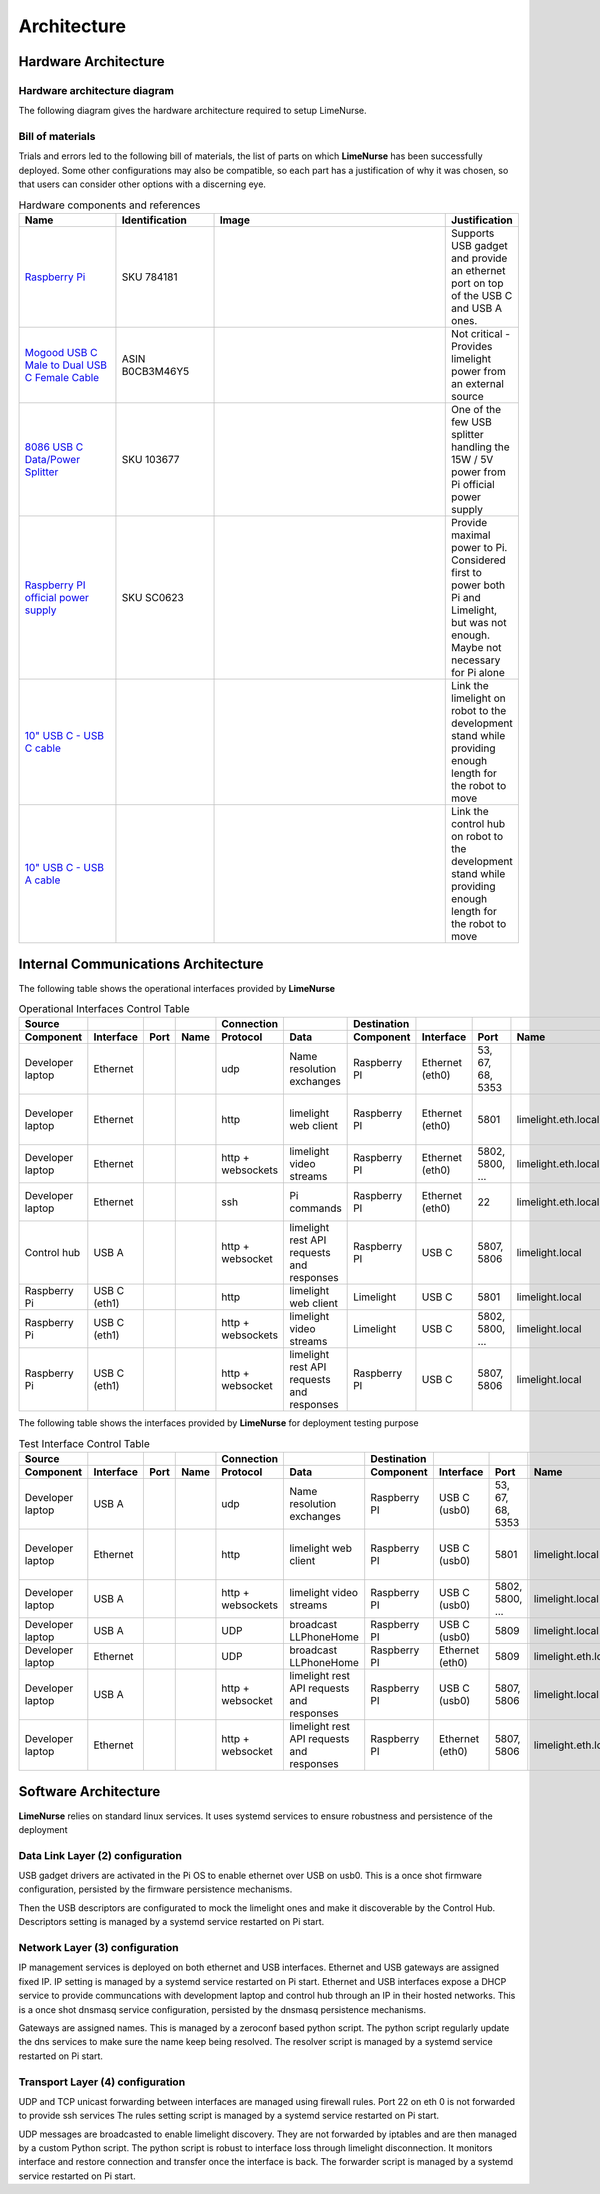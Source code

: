 
Architecture
============

Hardware Architecture
---------------------

Hardware architecture diagram
~~~~~~~~~~~~~~~~~~~~~~~~~~~~~

The following diagram gives the hardware architecture required to setup LimeNurse.

.. image:: images/hardware-architecture.png
   :alt: Hardware architecture
   :width: 800

Bill of materials
~~~~~~~~~~~~~~~~~

Trials and errors led to the following bill of materials, the list of parts on which **LimeNurse** has been successfully deployed.
Some other configurations may also be compatible, so each part has a justification of why it was chosen, so that users can consider other options with a discerning eye.

.. list-table:: Hardware components and references
   :widths: 20 20 50 10
   :header-rows: 1

   * - Name
     - Identification
     - Image
     - Justification
   * - `Raspberry Pi`_ 
     - SKU 784181
     - .. image:: images/pi5.png
          :width: 120
     - Supports USB gadget and provide an ethernet port on top of the USB C and USB A ones.
   * - `Mogood USB C Male to Dual USB C Female Cable`_ 
     - ASIN B0CB3M46Y5
     - .. image:: images/limelight-splitter.png
          :width: 120
     - Not critical - Provides limelight power from an external source
   * - `8086 USB C Data/Power Splitter`_ 
     - SKU 103677
     - .. image:: images/pi-splitter.png
          :width: 120
     - One of the few USB splitter handling the 15W / 5V power from Pi official power supply
   * - `Raspberry PI official power supply`_
     - SKU SC0623
     - .. image:: images/power.png
          :width: 120
     - Provide maximal power to Pi. Considered first to power both Pi and Limelight, but was not enough. Maybe not necessary for Pi alone
   * - `10" USB C - USB C cable`_
     - 
     - .. image:: images/cableCC.png
          :width: 120
     - Link the limelight on robot to the development stand while providing enough length for the robot to move
   * - `10" USB C - USB A cable`_
     - 
     - .. image:: images/cableCA.png
          :width: 120
     - Link the control hub on robot to the development stand while providing enough length for the robot to move

.. _`Raspberry Pi`: https://www.raspberrypi.com
.. _`Mogood USB C Male to Dual USB C Female Cable`: https://www.amazon.com/MOGOOD-Splitter-Adapter-Monitor-Charging/dp/B0CB3M46Y5/ref=asc_df_B0CB3M46Y5?mcid=cd76c850e7fc3868abd8b788f2979969&hvocijid=8809277218558578786-B0CB3M46Y5-&hvexpln=73&tag=hyprod-20&linkCode=df0&hvadid=721245378154&hvpos=&hvnetw=g&hvrand=8809277218558578786&hvpone=&hvptwo=&hvqmt=&hvdev=c&hvdvcmdl=&hvlocint=&hvlocphy=9004214&hvtargid=pla-2281435179098&th=1
.. _`8086 USB C Data/Power Splitter`: https://thepihut.com/products/usb-c-data-power-splitter
.. _`Raspberry PI official power supply`: https://www.raspberrypi.com/products/raspberry-pi-universal-power-supply/
.. _`10" USB C - USB C cable`: https://www.amazon.com/Durcord-Upgarded-Charging-Charger-Compatible/dp/B0CJHVS2ND?th=1
.. _`10" USB C - USB A cable`: https://www.amazon.com/Besgoods-Charger-Charging-Compatible-G7-2Pack/dp/B0B6F9DVZ3/ref=sr_1_1?crid=R2FS0C3SQ3PZ&dib=eyJ2IjoiMSJ9.D4dG9gukQqLuT6eezXZoL4X4fdRPpepyDNXhb3k-oD1pQphYd8ZElsUQ_vfgsEoMiBrsdtkIKDNxQTDjE7NVSZZtR2gqxVm1qPTF6di59jAuge7vmaEFF5TSZTpGpMO9eySv9ZVysH9KEE29dteXyW4UpH9cfhOMRdIQrTMLJ90hE6VM74kBORd348jd9ffCoI00FmnIuKiZvuTbxuASJ_9feBdoGNJS9hAdQY8xU3rsbBaewUJM0MQPCQGeiybA7xj0nLgP0Q3iRSC7HLs4lUBy4A9Qw35cu1yfMVvNaeY.scAzlwNV8u7s0l0RSEB6zRaFFNlPKD8Rs1oZRDFYfoM&dib_tag=se&keywords=besgoods%2Busb%2Bc%2Busb%2Ba%2Bgreen&qid=1746534171&s=electronics&sprefix=besgoods%2Busb%2Bc%2Busb%2Ba%2Bgreen%2Celectronics%2C60&sr=1-1&th=1


Internal Communications Architecture
------------------------------------


The following table shows the operational interfaces provided by **LimeNurse**

.. list-table:: Operational Interfaces Control Table
   :widths: 10 10 10 10 10 10 10 10 10 10 10
   :header-rows: 2

   * - Source
     - 
     -
     -
     - Connection
     - 
     - Destination
     - 
     - 
     -
     - Comments
   * - Component
     - Interface
     - Port
     - Name
     - Protocol
     - Data
     - Component
     - Interface
     - Port
     - Name
     -
   * - Developer laptop
     - Ethernet
     - 
     - 
     - udp
     - Name resolution exchanges
     - Raspberry PI
     - Ethernet (eth0)
     - 53, 67, 68, 5353
     - 
     - Avahi name resolution exchanges
   * - Developer laptop
     - Ethernet
     -
     -
     - http
     - limelight web client
     - Raspberry PI
     - Ethernet (eth0)
     - 5801
     - limelight.eth.local
     - Web client tuning and debug access
   * - Developer laptop
     - Ethernet
     -
     -
     - http + websockets
     - limelight video streams
     - Raspberry PI
     - Ethernet (eth0)
     - 5802, 5800, ...
     - limelight.eth.local
     - Video stream display
   * - Developer laptop
     - Ethernet
     - 
     - 
     - ssh
     - Pi commands
     - Raspberry PI
     - Ethernet (eth0)
     - 22
     - limelight.eth.local
     - Raspberry Pi debug access
   * - Control hub
     - USB A
     -
     -
     - http + websocket
     - limelight rest API requests and responses
     - Raspberry PI
     - USB C
     - 5807, 5806
     - limelight.local
     - Limelight vision result http access
   * - Raspberry Pi
     - USB C (eth1)
     -
     -
     - http
     - limelight web client
     - Limelight
     - USB C
     - 5801
     - limelight.local
     - Web client
   * - Raspberry Pi
     - USB C (eth1)
     -
     -
     - http + websockets
     - limelight video streams
     - Limelight
     - USB C
     - 5802, 5800, ...
     - limelight.local
     - Video stream display
   * - Raspberry Pi
     - USB C (eth1)
     -
     -
     - http + websocket
     - limelight rest API requests and responses
     - Raspberry PI
     - USB C
     - 5807, 5806
     - limelight.local
     - Limelight vision result http access


The following table shows the interfaces provided by **LimeNurse** for deployment testing purpose

.. list-table:: Test Interface Control Table
   :widths: 10 10 10 10 10 10 10 10 10 10 10
   :header-rows: 2

   * - Source
     - 
     -
     -
     - Connection
     - 
     - Destination
     - 
     - 
     -
     - Comments
   * - Component
     - Interface
     - Port
     - Name
     - Protocol
     - Data
     - Component
     - Interface
     - Port
     - Name
     -
   * - Developer laptop
     - USB A
     - 
     - 
     - udp
     - Name resolution exchanges
     - Raspberry PI
     - USB C (usb0)
     - 53, 67, 68, 5353
     - 
     - Avahi name resolution exchanges
   * - Developer laptop
     - Ethernet
     -
     -
     - http
     - limelight web client
     - Raspberry PI
     - USB C (usb0)
     - 5801
     - limelight.local
     - Web client tuning and debug access
   * - Developer laptop
     - USB A
     -
     -
     - http + websockets
     - limelight video streams
     - Raspberry PI
     - USB C (usb0)
     - 5802, 5800, ...
     - limelight.local
     - Video stream display
   * - Developer laptop
     - USB A
     -
     -
     - UDP
     - broadcast LLPhoneHome
     - Raspberry PI
     - USB C (usb0)
     - 5809
     - limelight.local
     - Limelight discovery
   * - Developer laptop
     - Ethernet
     -
     -
     - UDP
     - broadcast LLPhoneHome
     - Raspberry PI
     - Ethernet (eth0)
     - 5809
     - limelight.eth.local
     - Limelight discovery
   * - Developer laptop
     - USB A
     -
     -
     - http + websocket
     - limelight rest API requests and responses
     - Raspberry PI
     - USB C (usb0)
     - 5807, 5806
     - limelight.local
     - Limelight vision result http access
   * - Developer laptop
     - Ethernet
     -
     -
     - http + websocket
     - limelight rest API requests and responses
     - Raspberry PI
     - Ethernet (eth0)
     - 5807, 5806
     - limelight.eth.local
     - Limelight vision result http access

Software Architecture
---------------------

**LimeNurse** relies on standard linux services. It uses systemd services to ensure robustness and persistence of the deployment

.. image:: images/software-architecture.png
   :alt: Software architecture
   :width: 800


Data Link Layer (2) configuration
~~~~~~~~~~~~~~~~~~~~~~~~~~~~~~~~~

USB gadget drivers are activated in the Pi OS to enable ethernet over USB on usb0. 
This is a once shot firmware configuration, persisted by the firmware persistence mechanisms. 

Then the USB descriptors are configurated to mock the limelight ones and make it discoverable by the Control Hub. 
Descriptors setting is managed by a systemd service restarted on Pi start.

Network Layer (3) configuration
~~~~~~~~~~~~~~~~~~~~~~~~~~~~~~~

IP management services is deployed on both ethernet and USB interfaces. 
Ethernet and USB gateways are assigned fixed IP. IP setting is managed by a systemd service restarted on Pi start.
Ethernet and USB interfaces expose a DHCP service to provide communcations with development laptop and control hub through an IP in their hosted networks.
This is a once shot dnsmasq service configuration, persisted by the dnsmasq persistence mechanisms.

Gateways are assigned names. 
This is managed by a zeroconf based python script.
The python script regularly update the dns services to make sure the name keep being resolved.
The resolver script is managed by a systemd service restarted on Pi start.

Transport Layer (4) configuration
~~~~~~~~~~~~~~~~~~~~~~~~~~~~~~~~~

UDP and TCP unicast forwarding between interfaces are managed using firewall rules. Port 22 on eth 0 is not forwarded to provide ssh services
The rules setting script is managed by a systemd service restarted on Pi start.

UDP messages are broadcasted to enable limelight discovery. 
They are not forwarded by iptables and are then managed by a custom Python script.
The python script is robust to interface loss through limelight disconnection.
It monitors interface and restore connection and transfer once the interface is back.
The forwarder script is managed by a systemd service restarted on Pi start.